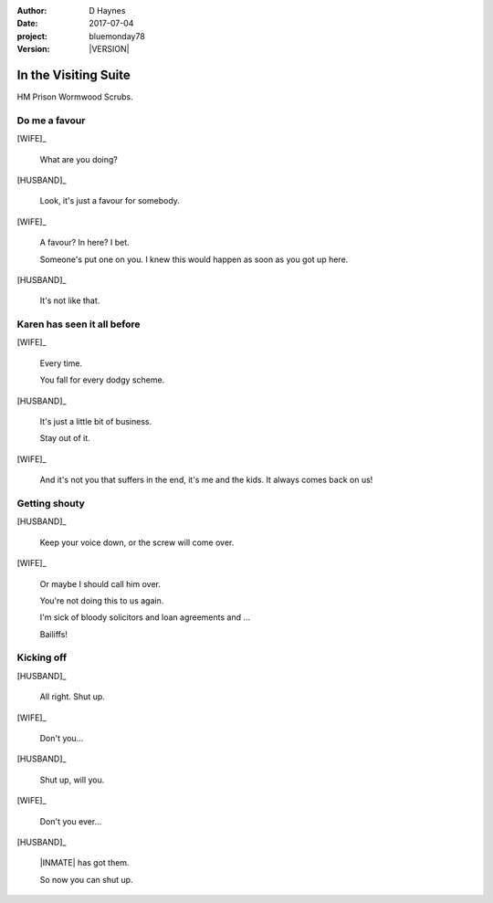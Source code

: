 ..  This is a Turberfield dialogue file (reStructuredText).
    Scene ~~
    Shot --

.. |VERSION| property:: bluemonday78.story.version

.. TODO: Rename this file

:author: D Haynes
:date: 2017-07-04
:project: bluemonday78
:version: |VERSION|

.. |INMATE| property:: INMATE.nickname
.. |WIFE| property:: WIFE.name.firstname
.. |HUSBAND| property:: HUSBAND.name.firstname

.. entity:: NARRATOR
   :types:  bluemonday78.types.Narrator
   :states: bluemonday78.types.Spot.w12_ducane_prison_visiting

.. entity:: WIFE
   :types:  bluemonday78.types.Character
   :states: bluemonday78.types.Mode.healer
            bluemonday78.types.Spot.w12_ducane_prison_visiting
            3

.. entity:: HUSBAND
   :types:  bluemonday78.types.Character
   :states: bluemonday78.types.Spot.w12_ducane_prison_visiting

.. entity:: INMATE
   :types:  bluemonday78.types.Character
   :states: bluemonday78.types.Mode.thief
            bluemonday78.types.Spot.w12_ducane_prison_release

In the Visiting Suite
~~~~~~~~~~~~~~~~~~~~~

HM Prison Wormwood Scrubs.

Do me a favour
--------------

[WIFE]_

    What are you doing?

[HUSBAND]_

    Look, it's just a favour for somebody.

[WIFE]_

    A favour? In here? I bet.

    Someone's put one on you.
    I knew this would happen as soon as you got up here.

[HUSBAND]_

    It's not like that.

Karen has seen it all before
----------------------------

[WIFE]_

    Every time.

    You fall for every dodgy scheme.

[HUSBAND]_

    It's just a little bit of business.

    Stay out of it.

[WIFE]_

    And it's not you that suffers in the end, it's me and the kids.
    It always comes back on us!

Getting shouty
--------------

[HUSBAND]_

    Keep your voice down, or the screw will come over.

[WIFE]_

    Or maybe I should call him over.

    You're not doing this to us again.

    I'm sick of bloody solicitors and loan agreements and ...

    Bailiffs! 

Kicking off
-----------

[HUSBAND]_

    All right. Shut up.

[WIFE]_

    Don't you...

[HUSBAND]_

    Shut up, will you.

[WIFE]_

    Don't you ever...

[HUSBAND]_

    |INMATE| has got them.

    So now you can shut up.

.. property:: WIFE.state 4
